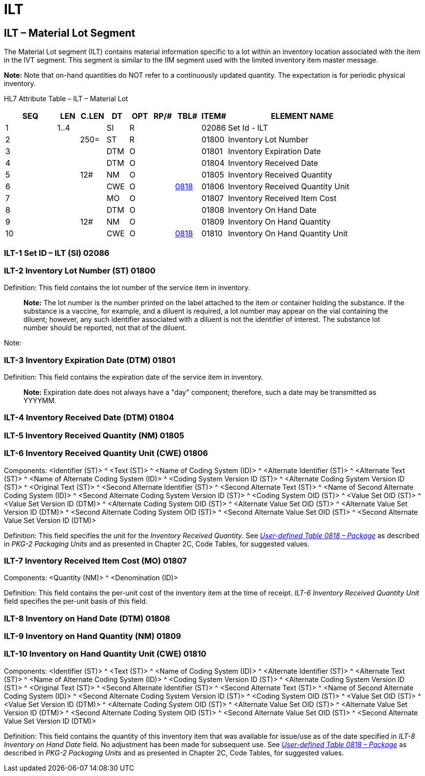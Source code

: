 = ILT
:render_as: Level3
:v291_section: 17.5.8+

== ILT – Material Lot Segment

The Material Lot segment (ILT) contains material information specific to a lot within an inventory location associated with the item in the IVT segment. This segment is similar to the IIM segment used with the limited inventory item master message.

*Note:* Note that on-hand quantities do NOT refer to a continuously updated quantity. The expectation is for periodic physical inventory.

HL7 Attribute Table – ILT – Material Lot

[width="100%",cols="14%,6%,7%,6%,6%,6%,7%,7%,41%",options="header",]

|===

|SEQ |LEN |C.LEN |DT |OPT |RP/# |TBL# |ITEM# |ELEMENT NAME

|1 |1..4 | |SI |R | | |02086 |Set Id - ILT

|2 | |250= |ST |R | | |01800 |Inventory Lot Number

|3 | | |DTM |O | | |01801 |Inventory Expiration Date

|4 | | |DTM |O | | |01804 |Inventory Received Date

|5 | |12# |NM |O | | |01805 |Inventory Received Quantity

|6 | | |CWE |O | |file:///E:\V2\v2.9%20final%20Nov%20from%20Frank\V29_CH02C_Tables.docx#HL70818[0818] |01806 |Inventory Received Quantity Unit

|7 | | |MO |O | | |01807 |Inventory Received Item Cost

|8 | | |DTM |O | | |01808 |Inventory On Hand Date

|9 | |12# |NM |O | | |01809 |Inventory On Hand Quantity

|10 | | |CWE |O | |file:///E:\V2\v2.9%20final%20Nov%20from%20Frank\V29_CH02C_Tables.docx#HL70818[0818] |01810 |Inventory On Hand Quantity Unit

|===

=== ILT-1 Set ID – ILT (SI) 02086

=== ILT-2 Inventory Lot Number (ST) 01800

Definition: This field contains the lot number of the service item in inventory.

____

*Note:* The lot number is the number printed on the label attached to the item or container holding the substance. If the substance is a vaccine, for example, and a diluent is required, a lot number may appear on the vial containing the diluent; however, any such identifier associated with a diluent is not the identifier of interest. The substance lot number should be reported, not that of the diluent.

____

Note:

=== ILT-3 Inventory Expiration Date (DTM) 01801

Definition: This field contains the expiration date of the service item in inventory.

____

*Note:* Expiration date does not always have a "day" component; therefore, such a date may be transmitted as YYYYMM.

____

=== ILT-4 Inventory Received Date (DTM) 01804

=== ILT-5 Inventory Received Quantity (NM) 01805

=== ILT-6 Inventory Received Quantity Unit (CWE) 01806

Components: <Identifier (ST)> ^ <Text (ST)> ^ <Name of Coding System (ID)> ^ <Alternate Identifier (ST)> ^ <Alternate Text (ST)> ^ <Name of Alternate Coding System (ID)> ^ <Coding System Version ID (ST)> ^ <Alternate Coding System Version ID (ST)> ^ <Original Text (ST)> ^ <Second Alternate Identifier (ST)> ^ <Second Alternate Text (ST)> ^ <Name of Second Alternate Coding System (ID)> ^ <Second Alternate Coding System Version ID (ST)> ^ <Coding System OID (ST)> ^ <Value Set OID (ST)> ^ <Value Set Version ID (DTM)> ^ <Alternate Coding System OID (ST)> ^ <Alternate Value Set OID (ST)> ^ <Alternate Value Set Version ID (DTM)> ^ <Second Alternate Coding System OID (ST)> ^ <Second Alternate Value Set OID (ST)> ^ <Second Alternate Value Set Version ID (DTM)>

Definition: This field specifies the unit for the _Inventory Received Quantity_. See file:///E:\V2\v2.9%20final%20Nov%20from%20Frank\V29_CH02C_Tables.docx#HL70818[_User-defined Table 0818 – Package_] as described in _PKG-2 Packaging Units_ and as presented in Chapter 2C, Code Tables, for suggested values.

=== ILT-7 Inventory Received Item Cost (MO) 01807

Components: <Quantity (NM)> ^ <Denomination (ID)>

Definition: This field contains the per-unit cost of the inventory item at the time of receipt. _ILT-6 Inventory Received Quantity Unit_ field specifies the per-unit basis of this field.

=== ILT-8 Inventory on Hand Date (DTM) 01808

=== ILT-9 Inventory on Hand Quantity (NM) 01809

=== ILT-10 Inventory on Hand Quantity Unit (CWE) 01810

Components: <Identifier (ST)> ^ <Text (ST)> ^ <Name of Coding System (ID)> ^ <Alternate Identifier (ST)> ^ <Alternate Text (ST)> ^ <Name of Alternate Coding System (ID)> ^ <Coding System Version ID (ST)> ^ <Alternate Coding System Version ID (ST)> ^ <Original Text (ST)> ^ <Second Alternate Identifier (ST)> ^ <Second Alternate Text (ST)> ^ <Name of Second Alternate Coding System (ID)> ^ <Second Alternate Coding System Version ID (ST)> ^ <Coding System OID (ST)> ^ <Value Set OID (ST)> ^ <Value Set Version ID (DTM)> ^ <Alternate Coding System OID (ST)> ^ <Alternate Value Set OID (ST)> ^ <Alternate Value Set Version ID (DTM)> ^ <Second Alternate Coding System OID (ST)> ^ <Second Alternate Value Set OID (ST)> ^ <Second Alternate Value Set Version ID (DTM)>

Definition: This field contains the quantity of this inventory item that was available for issue/use as of the date specified in _ILT-8 Inventory on Hand Date_ field. No adjustment has been made for subsequent use. See file:///E:\V2\v2.9%20final%20Nov%20from%20Frank\V29_CH02C_Tables.docx#HL70818[_User-defined Table 0818 – Package_] as described in _PKG-2 Packaging Units_ and as presented in Chapter 2C, Code Tables, for suggested values.

